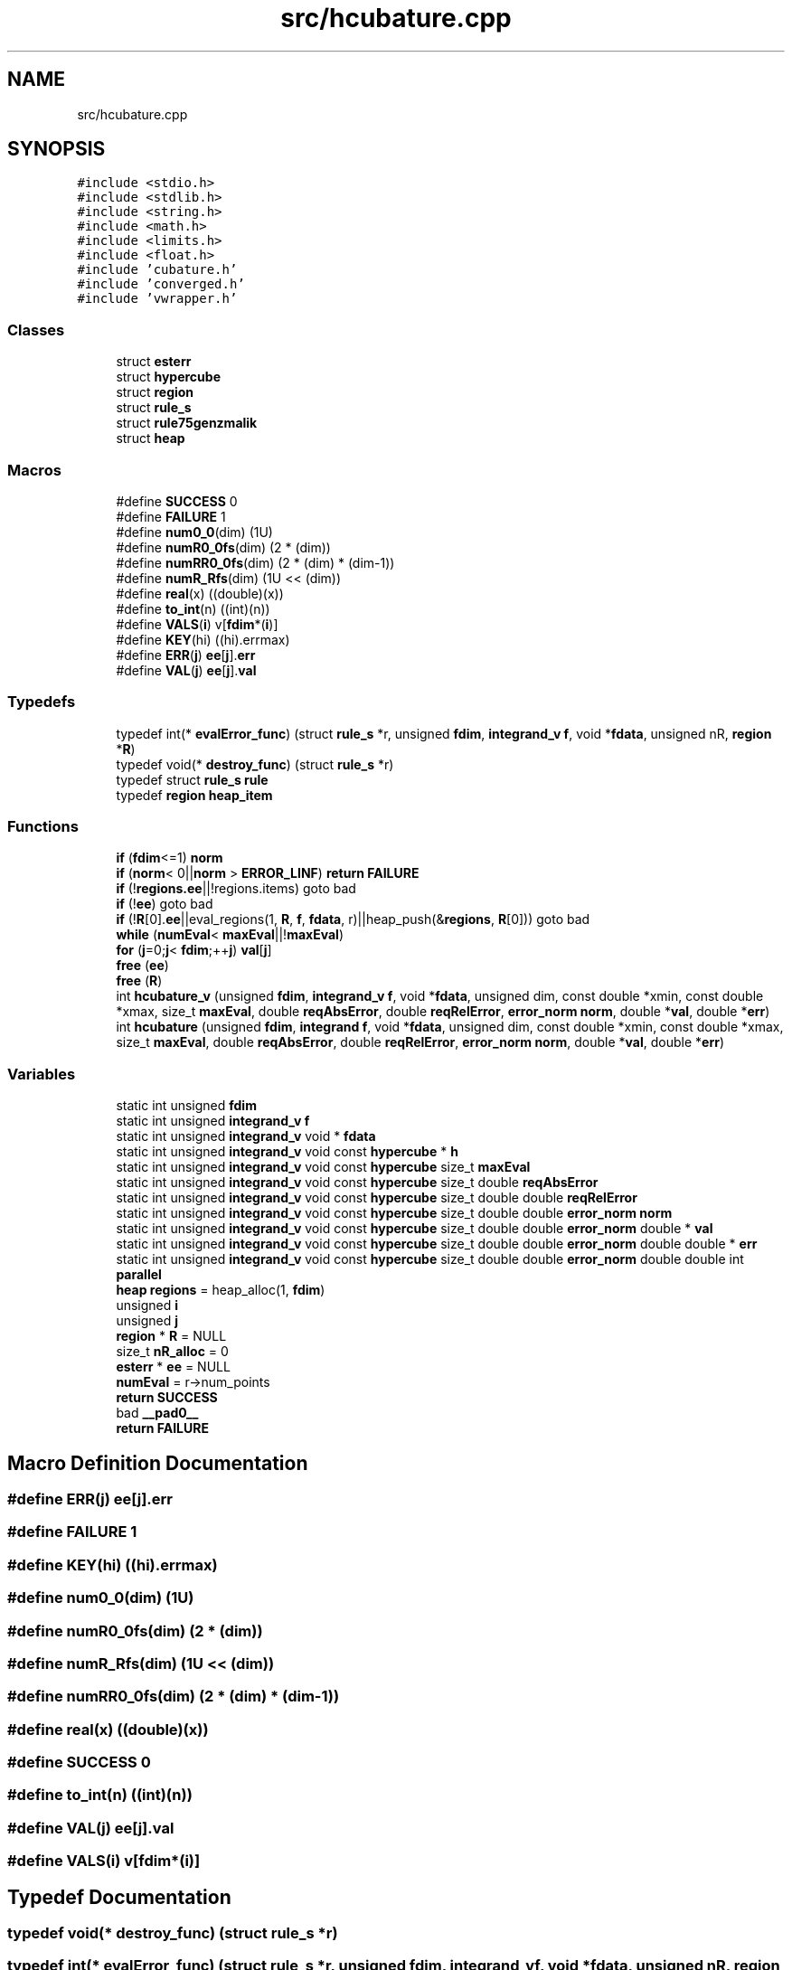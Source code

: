 .TH "src/hcubature.cpp" 3 "Thu Jul 1 2021" "Duke-Lido" \" -*- nroff -*-
.ad l
.nh
.SH NAME
src/hcubature.cpp
.SH SYNOPSIS
.br
.PP
\fC#include <stdio\&.h>\fP
.br
\fC#include <stdlib\&.h>\fP
.br
\fC#include <string\&.h>\fP
.br
\fC#include <math\&.h>\fP
.br
\fC#include <limits\&.h>\fP
.br
\fC#include <float\&.h>\fP
.br
\fC#include 'cubature\&.h'\fP
.br
\fC#include 'converged\&.h'\fP
.br
\fC#include 'vwrapper\&.h'\fP
.br

.SS "Classes"

.in +1c
.ti -1c
.RI "struct \fBesterr\fP"
.br
.ti -1c
.RI "struct \fBhypercube\fP"
.br
.ti -1c
.RI "struct \fBregion\fP"
.br
.ti -1c
.RI "struct \fBrule_s\fP"
.br
.ti -1c
.RI "struct \fBrule75genzmalik\fP"
.br
.ti -1c
.RI "struct \fBheap\fP"
.br
.in -1c
.SS "Macros"

.in +1c
.ti -1c
.RI "#define \fBSUCCESS\fP   0"
.br
.ti -1c
.RI "#define \fBFAILURE\fP   1"
.br
.ti -1c
.RI "#define \fBnum0_0\fP(dim)   (1U)"
.br
.ti -1c
.RI "#define \fBnumR0_0fs\fP(dim)   (2 * (dim))"
.br
.ti -1c
.RI "#define \fBnumRR0_0fs\fP(dim)   (2 * (dim) * (dim\-1))"
.br
.ti -1c
.RI "#define \fBnumR_Rfs\fP(dim)   (1U << (dim))"
.br
.ti -1c
.RI "#define \fBreal\fP(x)   ((double)(x))"
.br
.ti -1c
.RI "#define \fBto_int\fP(n)   ((int)(n))"
.br
.ti -1c
.RI "#define \fBVALS\fP(\fBi\fP)   v[\fBfdim\fP*(\fBi\fP)]"
.br
.ti -1c
.RI "#define \fBKEY\fP(hi)   ((hi)\&.errmax)"
.br
.ti -1c
.RI "#define \fBERR\fP(\fBj\fP)   \fBee\fP[\fBj\fP]\&.\fBerr\fP"
.br
.ti -1c
.RI "#define \fBVAL\fP(\fBj\fP)   \fBee\fP[\fBj\fP]\&.\fBval\fP"
.br
.in -1c
.SS "Typedefs"

.in +1c
.ti -1c
.RI "typedef int(* \fBevalError_func\fP) (struct \fBrule_s\fP *r, unsigned \fBfdim\fP, \fBintegrand_v\fP \fBf\fP, void *\fBfdata\fP, unsigned nR, \fBregion\fP *\fBR\fP)"
.br
.ti -1c
.RI "typedef void(* \fBdestroy_func\fP) (struct \fBrule_s\fP *r)"
.br
.ti -1c
.RI "typedef struct \fBrule_s\fP \fBrule\fP"
.br
.ti -1c
.RI "typedef \fBregion\fP \fBheap_item\fP"
.br
.in -1c
.SS "Functions"

.in +1c
.ti -1c
.RI "\fBif\fP (\fBfdim\fP<=1) \fBnorm\fP"
.br
.ti -1c
.RI "\fBif\fP (\fBnorm\fP< 0||\fBnorm\fP > \fBERROR_LINF\fP) \fBreturn\fP \fBFAILURE\fP"
.br
.ti -1c
.RI "\fBif\fP (!\fBregions\&.ee\fP||!regions\&.items) goto bad"
.br
.ti -1c
.RI "\fBif\fP (!\fBee\fP) goto bad"
.br
.ti -1c
.RI "\fBif\fP (!\fBR\fP[0]\&.\fBee\fP||eval_regions(1, \fBR\fP, \fBf\fP, \fBfdata\fP, r)||heap_push(&\fBregions\fP, \fBR\fP[0])) goto bad"
.br
.ti -1c
.RI "\fBwhile\fP (\fBnumEval\fP< \fBmaxEval\fP||!\fBmaxEval\fP)"
.br
.ti -1c
.RI "\fBfor\fP (\fBj\fP=0;\fBj\fP< \fBfdim\fP;++\fBj\fP) \fBval\fP[\fBj\fP]"
.br
.ti -1c
.RI "\fBfree\fP (\fBee\fP)"
.br
.ti -1c
.RI "\fBfree\fP (\fBR\fP)"
.br
.ti -1c
.RI "int \fBhcubature_v\fP (unsigned \fBfdim\fP, \fBintegrand_v\fP \fBf\fP, void *\fBfdata\fP, unsigned dim, const double *xmin, const double *xmax, size_t \fBmaxEval\fP, double \fBreqAbsError\fP, double \fBreqRelError\fP, \fBerror_norm\fP \fBnorm\fP, double *\fBval\fP, double *\fBerr\fP)"
.br
.ti -1c
.RI "int \fBhcubature\fP (unsigned \fBfdim\fP, \fBintegrand\fP \fBf\fP, void *\fBfdata\fP, unsigned dim, const double *xmin, const double *xmax, size_t \fBmaxEval\fP, double \fBreqAbsError\fP, double \fBreqRelError\fP, \fBerror_norm\fP \fBnorm\fP, double *\fBval\fP, double *\fBerr\fP)"
.br
.in -1c
.SS "Variables"

.in +1c
.ti -1c
.RI "static int unsigned \fBfdim\fP"
.br
.ti -1c
.RI "static int unsigned \fBintegrand_v\fP \fBf\fP"
.br
.ti -1c
.RI "static int unsigned \fBintegrand_v\fP void * \fBfdata\fP"
.br
.ti -1c
.RI "static int unsigned \fBintegrand_v\fP void const \fBhypercube\fP * \fBh\fP"
.br
.ti -1c
.RI "static int unsigned \fBintegrand_v\fP void const \fBhypercube\fP size_t \fBmaxEval\fP"
.br
.ti -1c
.RI "static int unsigned \fBintegrand_v\fP void const \fBhypercube\fP size_t double \fBreqAbsError\fP"
.br
.ti -1c
.RI "static int unsigned \fBintegrand_v\fP void const \fBhypercube\fP size_t double double \fBreqRelError\fP"
.br
.ti -1c
.RI "static int unsigned \fBintegrand_v\fP void const \fBhypercube\fP size_t double double \fBerror_norm\fP \fBnorm\fP"
.br
.ti -1c
.RI "static int unsigned \fBintegrand_v\fP void const \fBhypercube\fP size_t double double \fBerror_norm\fP double * \fBval\fP"
.br
.ti -1c
.RI "static int unsigned \fBintegrand_v\fP void const \fBhypercube\fP size_t double double \fBerror_norm\fP double double * \fBerr\fP"
.br
.ti -1c
.RI "static int unsigned \fBintegrand_v\fP void const \fBhypercube\fP size_t double double \fBerror_norm\fP double double int \fBparallel\fP"
.br
.ti -1c
.RI "\fBheap\fP \fBregions\fP = heap_alloc(1, \fBfdim\fP)"
.br
.ti -1c
.RI "unsigned \fBi\fP"
.br
.ti -1c
.RI "unsigned \fBj\fP"
.br
.ti -1c
.RI "\fBregion\fP * \fBR\fP = NULL"
.br
.ti -1c
.RI "size_t \fBnR_alloc\fP = 0"
.br
.ti -1c
.RI "\fBesterr\fP * \fBee\fP = NULL"
.br
.ti -1c
.RI "\fBnumEval\fP = r\->num_points"
.br
.ti -1c
.RI "\fBreturn\fP \fBSUCCESS\fP"
.br
.ti -1c
.RI "bad \fB__pad0__\fP"
.br
.ti -1c
.RI "\fBreturn\fP \fBFAILURE\fP"
.br
.in -1c
.SH "Macro Definition Documentation"
.PP 
.SS "#define ERR(\fBj\fP)   \fBee\fP[\fBj\fP]\&.\fBerr\fP"

.SS "#define FAILURE   1"

.SS "#define KEY(hi)   ((hi)\&.errmax)"

.SS "#define num0_0(dim)   (1U)"

.SS "#define numR0_0fs(dim)   (2 * (dim))"

.SS "#define numR_Rfs(dim)   (1U << (dim))"

.SS "#define numRR0_0fs(dim)   (2 * (dim) * (dim\-1))"

.SS "#define real(x)   ((double)(x))"

.SS "#define SUCCESS   0"

.SS "#define to_int(n)   ((int)(n))"

.SS "#define VAL(\fBj\fP)   \fBee\fP[\fBj\fP]\&.\fBval\fP"

.SS "#define VALS(\fBi\fP)   v[\fBfdim\fP*(\fBi\fP)]"

.SH "Typedef Documentation"
.PP 
.SS "typedef void(* destroy_func) (struct \fBrule_s\fP *r)"

.SS "typedef int(* evalError_func) (struct \fBrule_s\fP *r, unsigned \fBfdim\fP, \fBintegrand_v\fP \fBf\fP, void *\fBfdata\fP, unsigned nR, \fBregion\fP *\fBR\fP)"

.SS "typedef \fBregion\fP \fBheap_item\fP"

.SS "typedef struct \fBrule_s\fP \fBrule\fP"

.SH "Function Documentation"
.PP 
.SS "for ()"

.SS "free (\fBee\fP)"

.SS "free (\fBR\fP)"

.SS "int hcubature (unsigned fdim, \fBintegrand\fP f, void * fdata, unsigned dim, const double * xmin, const double * xmax, size_t maxEval, double reqAbsError, double reqRelError, \fBerror_norm\fP norm, double * val, double * err)"

.SS "int hcubature_v (unsigned fdim, \fBintegrand_v\fP f, void * fdata, unsigned dim, const double * xmin, const double * xmax, size_t maxEval, double reqAbsError, double reqRelError, \fBerror_norm\fP norm, double * val, double * err)"

.SS "if (! ee)"

.SS "if (!\fBR\&.ee\fP||eval_regions(1, \fBR\fP, \fBf\fP, \fBfdata\fP, r)||heap_push &, [0] R[0])"

.SS "if (!\fBregions\&.ee\fP||!regions\&. items)"

.SS "if (\fBfdim\fP<= 1)"

.SS "if (\fBnorm\fP< 0||\fBnorm\fP > ERROR_LINF)"

.SS "while ()"

.SH "Variable Documentation"
.PP 
.SS "bad __pad0__"

.SS "ee = NULL"

.SS "int unsigned \fBintegrand_v\fP void const \fBhypercube\fP size_t double double \fBerror_norm\fP double double* err"

.SS "int unsigned \fBintegrand_v\fP f"

.SS "\fBreturn\fP FAILURE"

.SS "int unsigned \fBintegrand_v\fP void* fdata"

.SS "int unsigned fdim"

.SS "int unsigned \fBintegrand_v\fP void const \fBhypercube\fP* h"

.SS "unsigned i"

.SS "unsigned j"

.SS "int unsigned \fBintegrand_v\fP void const \fBhypercube\fP size_t maxEval"

.SS "int unsigned \fBintegrand_v\fP void const \fBhypercube\fP size_t double double \fBerror_norm\fP norm"

.SS "nR_alloc = 0"

.SS "numEval = r\->num_points"

.SS "int unsigned \fBintegrand_v\fP void const \fBhypercube\fP size_t double double \fBerror_norm\fP double double int parallel"
\fBInitial value:\fP
.PP
.nf
{
     size_t numEval = 0
.fi
.SS "R[0] = NULL"

.SS "heap_free & regions = heap_alloc(1, \fBfdim\fP)"

.SS "int unsigned \fBintegrand_v\fP void const \fBhypercube\fP size_t double reqAbsError"

.SS "int unsigned \fBintegrand_v\fP void const \fBhypercube\fP size_t double double reqRelError"

.SS "\fBreturn\fP SUCCESS"

.SS "int unsigned \fBintegrand_v\fP void const \fBhypercube\fP size_t double double \fBerror_norm\fP double* val"

.SH "Author"
.PP 
Generated automatically by Doxygen for Duke-Lido from the source code\&.
